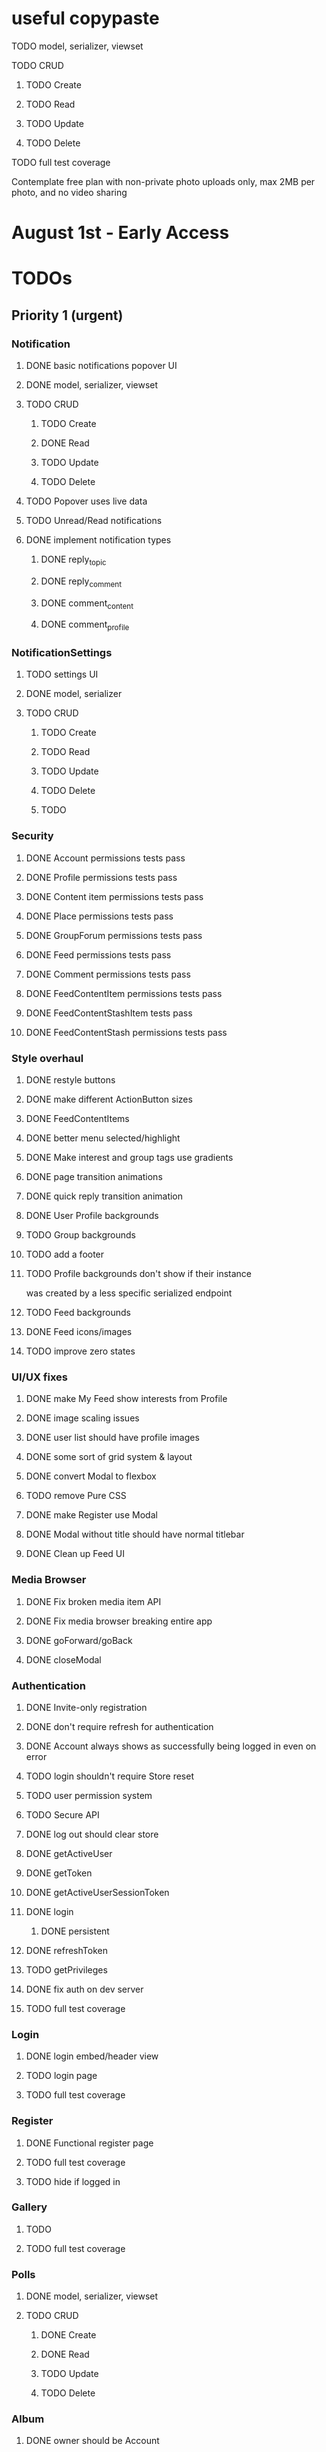 * useful copypaste
**** TODO model, serializer, viewset
**** TODO CRUD
***** TODO Create
***** TODO Read
***** TODO Update
***** TODO Delete
**** TODO full test coverage


Contemplate free plan with non-private photo uploads only, max 2MB per photo, and no video sharing

* August 1st - Early Access

* TODOs
** Priority 1 (urgent)
*** Notification
**** DONE basic notifications popover UI
     CLOSED: [2018-10-21 Sun 14:42]
**** DONE model, serializer, viewset
     CLOSED: [2018-10-21 Sun 18:18]
**** TODO CRUD
***** TODO Create
***** DONE Read
      CLOSED: [2018-10-21 Sun 18:18]
***** TODO Update
***** TODO Delete
**** TODO Popover uses live data
**** TODO Unread/Read notifications
**** DONE implement notification types
     CLOSED: [2018-10-23 Tue 22:14]
***** DONE reply_topic
      CLOSED: [2018-10-23 Tue 21:40]
***** DONE reply_comment
      CLOSED: [2018-10-23 Tue 21:40]
***** DONE comment_content
      CLOSED: [2018-10-23 Tue 21:40]
***** DONE comment_profile
      CLOSED: [2018-10-23 Tue 22:14]

*** NotificationSettings
**** TODO settings UI
**** DONE model, serializer
     CLOSED: [2018-10-21 Sun 14:58]
**** TODO CRUD
***** TODO Create
***** TODO Read
***** TODO Update
***** TODO Delete

***** TODO

*** Security
**** DONE Account permissions tests pass
     CLOSED: [2018-08-18 Sat 15:03]
**** DONE Profile permissions tests pass
     CLOSED: [2018-08-18 Sat 15:03]
**** DONE Content item permissions tests pass
     CLOSED: [2018-08-18 Sat 23:10]
**** DONE Place permissions tests pass
     CLOSED: [2018-08-18 Sat 15:06]
**** DONE GroupForum permissions tests pass
     CLOSED: [2018-08-18 Sat 22:39]
**** DONE Feed permissions tests pass
     CLOSED: [2018-08-18 Sat 15:03]
**** DONE Comment permissions tests pass
     CLOSED: [2018-08-19 Sun 15:54]
**** DONE FeedContentItem permissions tests pass
     CLOSED: [2018-08-19 Sun 00:05]
**** DONE FeedContentStashItem tests pass
     CLOSED: [2018-08-19 Sun 19:40]
**** DONE FeedContentStash permissions tests pass
     CLOSED: [2018-08-18 Sat 16:48]

*** Style overhaul
**** DONE restyle buttons
     CLOSED: [2018-07-30 Mon 22:35]
**** DONE make different ActionButton sizes
     CLOSED: [2018-07-31 Tue 05:19]
**** DONE FeedContentItems
     CLOSED: [2018-07-30 Mon 20:45]

**** DONE better menu selected/highlight
     CLOSED: [2018-07-30 Mon 20:50]
**** DONE Make interest and group tags use gradients
     CLOSED: [2018-07-30 Mon 21:09]
**** DONE page transition animations
     CLOSED: [2018-07-31 Tue 05:21]
**** DONE quick reply transition animation
     CLOSED: [2018-07-31 Tue 05:21]
**** DONE User Profile backgrounds
     CLOSED: [2018-07-31 Tue 08:43]
**** TODO Group backgrounds
**** TODO add a footer
**** TODO Profile backgrounds don't show if their instance
was created by a less specific serialized endpoint
**** TODO Feed backgrounds
**** DONE Feed icons/images
     CLOSED: [2018-07-31 Tue 11:33]
**** TODO improve zero states

*** UI/UX fixes
**** DONE make My Feed show interests from Profile
     CLOSED: [2018-08-29 Wed 07:44]
**** DONE image scaling issues
     CLOSED: [2018-08-29 Wed 07:44]
**** DONE user list should have profile images
     CLOSED: [2018-08-20 Mon 20:32]
**** DONE some sort of grid system & layout
     CLOSED: [2018-08-20 Mon 20:32]
**** DONE convert Modal to flexbox
     CLOSED: [2018-04-30 Mon 18:30]
**** TODO remove Pure CSS
**** DONE make Register use Modal
     CLOSED: [2018-04-30 Mon 18:30]
**** DONE Modal without title should have normal titlebar
     CLOSED: [2018-04-30 Mon 18:30]
**** DONE Clean up Feed UI
     CLOSED: [2018-05-02 Wed 15:13]

*** Media Browser
**** DONE Fix broken media item API
     CLOSED: [2018-04-30 Mon 18:43]
**** DONE Fix media browser breaking entire app
     CLOSED: [2018-04-30 Mon 18:41]
**** DONE goForward/goBack
     CLOSED: [2017-05-13 Sat 12:47]
**** DONE closeModal
     CLOSED: [2018-04-30 Mon 18:43]
*** Authentication
**** DONE Invite-only registration
     CLOSED: [2018-08-20 Mon 20:32]
**** DONE don't require refresh for authentication
     CLOSED: [2018-06-19 Tue 16:34]
**** DONE Account always shows as successfully being logged in even on error
     CLOSED: [2018-07-16 Mon 17:22]
**** TODO login shouldn't require Store reset
**** TODO user permission system
**** TODO Secure API
**** DONE log out should clear store
     CLOSED: [2018-06-19 Tue 16:34]
**** DONE getActiveUser
     CLOSED: [2017-05-13 Sat 12:34]
**** DONE getToken
     CLOSED: [2017-05-13 Sat 12:30]
**** DONE getActiveUserSessionToken
     CLOSED: [2017-05-13 Sat 12:38]
**** DONE login
     CLOSED: [2017-05-13 Sat 12:39]
***** DONE persistent
      CLOSED: [2017-05-13 Sat 12:39]
**** DONE refreshToken
     CLOSED: [2018-08-20 Mon 20:32]
**** TODO getPrivileges
**** DONE fix auth on dev server
     CLOSED: [2018-05-03 Thu 09:34]
**** TODO full test coverage
*** Login
**** DONE login embed/header view
     CLOSED: [2017-05-26 Fri 20:12]
**** TODO login page
**** TODO full test coverage
*** Register
**** DONE Functional register page
     CLOSED: [2018-05-14 Mon 16:14]
**** TODO full test coverage
**** TODO hide if logged in
*** Gallery
**** TODO
**** TODO full test coverage
*** Polls
**** DONE model, serializer, viewset
     CLOSED: [2018-08-15 Wed 19:17]
**** TODO CRUD
***** DONE Create
      CLOSED: [2018-08-15 Wed 19:17]
***** DONE Read
      CLOSED: [2018-08-15 Wed 19:17]
***** TODO Update
***** TODO Delete
*** Album
**** DONE owner should be Account
     CLOSED: [2018-05-21 Mon 15:41]
**** TODO CRUD
***** DONE Create
      CLOSED: [2018-05-21 Mon 15:41]
***** DONE Read
      CLOSED: [2018-04-30 Mon 18:42]
***** DONE Update
      CLOSED: [2018-05-21 Mon 15:41]
***** TODO Delete
**** TODO Uploading media items
**** DONE Merge Manage Album and Create Album into "Albums"
     CLOSED: [2018-05-11 Fri 16:47]
**** TODO full test coverage
*** Images
**** DONE model, serializer, viewset
     CLOSED: [2018-08-14 Tue 16:34]
**** TODO CRUD
***** DONE Create
      CLOSED: [2018-08-14 Tue 16:34]
***** DONE Read
      CLOSED: [2018-08-14 Tue 16:34]
***** DONE Update
      CLOSED: [2018-08-14 Tue 16:34]
***** TODO Delete

**** DONE image upload
     CLOSED: [2018-08-14 Tue 16:34]
**** DONE add Feed content item
     CLOSED: [2018-08-14 Tue 16:34]
*** Groups
**** TODO make it so you can't add members to Group - only invite them
*** Account
**** TODO password reset
**** DONE AccountSelect search for members
     CLOSED: [2018-05-23 Wed 11:57]
**** DONE AccountCollection
     CLOSED: [2018-05-04 Fri 13:31]
**** DONE AccountSelect
     CLOSED: [2018-05-04 Fri 13:31]


** Priority 2 (necessary)
*** Premium membership
**** TODO custom user titles
*** TODO My Feed for other users should show only user's posts but otherwise show all the Profile interests relevant
*** TODO reporting posts for not fitting into interests
*** TODO figure out incentives for content creators

*** TODO slugs instead of ids in routes
*** TODO details should be default route
*** Places
**** DONE integrate GeoSpace microservice
     CLOSED: [2018-07-12 Thu 13:06]
**** DONE show "Local" tag for local content
     CLOSED: [2018-07-12 Thu 18:24]
**** DONE Local Groups
     CLOSED: [2018-07-14 Sat 15:15]
**** TODO fix uploading to local groups
**** TODO when a Place gets deleted, content associated with that place should be set to Private
**** TODO configurable PlaceRestriction max_distance
**** DONE default feed created for Place
     CLOSED: [2018-07-12 Thu 19:26]
**** TODO limit users to 1 place
**** TODO immutable Places OR time limit on Place changes to prevent abuse
**** TODO geolocation content filtering
**** DONE geolocation connect API
     CLOSED: [2018-07-02 Mon 19:15]
**** DONE model, serializer, viewset
     CLOSED: [2018-07-02 Mon 19:15]
**** TODO CRUD
***** TODO Create
***** DONE Read
      CLOSED: [2018-07-02 Mon 19:15]
***** TODO Update
***** TODO Delete

*** Online Now
**** TODO websocket implementation
**** TODO component

*** DONE Nested routes
    CLOSED: [2018-05-04 Fri 12:31]

*** Interests
**** TODO maximum number of interests per Group, Feed
**** TODO determine if view should list both Groups and Users?
**** DONE interest search in InterestSelect
     CLOSED: [2018-05-23 Wed 10:34]
**** TODO system to vote on consolidation & removal of Interest groups?
**** TODO determine how to deal with content spam with many interests tagged
**** TODO determine how to limit creation of interests
**** DONE model, serializer, viewset
     CLOSED: [2018-05-10 Thu 13:03]
**** TODO CRUD
***** DONE Create
      CLOSED: [2018-05-11 Fri 15:57]
***** DONE Read
      CLOSED: [2018-05-11 Fri 15:57]
***** TODO Update
***** TODO Delete

*** User Profiles
**** DONE group tags are broken
     CLOSED: [2018-07-23 Mon 13:48]
**** DONE basic UI
     CLOSED: [2018-05-08 Tue 16:56]
**** DONE user profile comments
     CLOSED: [2018-06-08 Fri 13:35]
**** TODO cross-network profiles
**** DONE hide local user groups to non-locals
     CLOSED: [2018-08-20 Mon 20:33]
**** DONE get list of Group tags working
     CLOSED: [2018-05-24 Thu 14:38]
**** DONE model, serializer, viewset
     CLOSED: [2018-05-11 Fri 13:05]
**** TODO CRUD
***** DONE Create
      CLOSED: [2018-05-14 Mon 16:40]
***** DONE Read
      CLOSED: [2018-05-14 Mon 16:40]
***** DONE Update
      CLOSED: [2018-05-14 Mon 17:17]
***** TODO Delete

*** FeedContentTypes
**** DONE Read
     CLOSED: [2018-05-03 Thu 17:08]
**** DONE selection box
     CLOSED: [2018-05-03 Thu 17:08]

*** ActivityLog
**** TODO privacy settings
**** TODO
**** TODO Content actions
***** TODO Image
****** TODO create_image
****** TODO read_image
****** TODO update_image
****** TODO delete_image
****** DONE comment_image
       CLOSED: [2018-10-23 Tue 21:29]
****** TODO save_image
***** TODO Video
****** TODO create_video
****** TODO read_video
****** TODO update_video
****** TODO delete_video
****** TODO comment_video
****** TODO save_video
***** TODO Link
****** DONE create_link
       CLOSED: [2018-06-12 Tue 16:02]
****** TODO read_link
****** TODO update_link
****** TODO delete_link
****** DONE comment_link
       CLOSED: [2018-10-23 Tue 21:15]
****** TODO save_link
***** TODO Topic
****** DONE create_topic
       CLOSED: [2018-06-12 Tue 15:11]
****** TODO read_topic
****** TODO update_topic
****** TODO delete_topic
****** TODO save_topic
***** TODO Post
****** TODO create_post
****** TODO update_post
****** TODO delete_post
****** TODO save_post
***** TODO BlogPost
****** TODO create_blogpost
****** TODO read_blogpost
****** TODO update_blogpost
****** TODO delete_blogpost
****** TODO comment_blogpost
****** TODO save_blogpost
**** TODO ContentTag actions
***** TODO Interest
****** TODO create_interest
****** TODO update_interest
****** TODO save_interest
**** TODO

*** FeedContentStashItems
**** TODO Show action list only for owner of Stash
**** TODO reordering pinned items

*** FeedContentItems
**** TODO polls not shown in Feed?
**** TODO sorting by last posted / last commented
**** TODO unlisted feedcontentitems
**** TODO private feedcontentitems
**** TODO sort by time posted
**** DONE consider performance implication of backreference to Feeds
     CLOSED: [2018-05-09 Wed 10:59]
**** DONE FeedContentItems outside of Feeds
     CLOSED: [2018-05-24 Thu 18:09]
**** TODO sharing Feeds outside of just inside Groups?

**** DONE show created date below item title
     CLOSED: [2018-05-08 Tue 14:35]
**** TODO CRUD
***** TODO Create
***** DONE Read
      CLOSED: [2018-05-08 Tue 13:33]
***** TODO Update
***** TODO Delete

*** Groups
**** DONE Groups searchable by name
     CLOSED: [2018-08-29 Wed 09:36]
**** DONE clickable Group icon in GroupInfoSidebar
     CLOSED: [2018-08-29 Wed 08:58]
**** DONE FeedContentStashItems comment button is broken
     CLOSED: [2018-07-23 Mon 13:49]
**** TODO hide local Groups from Feeds
**** DONE tagged content within groups
     CLOSED: [2018-08-29 Wed 07:50]
**** TODO only members can create new Posts, comment in Group Topic
**** DONE Group tags should link to group's stash
     CLOSED: [2018-05-31 Thu 14:58]
**** DONE unlisted groups
     CLOSED: [2018-06-21 Thu 14:07]
**** DONE private groups (Group owner can disable topics being shared outside of Group)
     CLOSED: [2018-06-21 Thu 16:43]
**** TODO Moderators
**** TODO Checkbox to share topic outside of group
**** TODO moderation system
**** TODO what happens when owner of a group leaves?
**** DONE joining public groups
     CLOSED: [2018-05-14 Mon 12:14]
**** TODO invite only groups
**** DONE Finding Groups by Interest
     CLOSED: [2018-05-12 Sat 19:54]
**** DONE Find Group interface
     CLOSED: [2018-05-14 Mon 11:07]
**** DONE group list should only show authenticated user's groups by default
     CLOSED: [2018-05-11 Fri 16:03]
**** TODO +should adding interests to groups make any content items default to those interests?+
**** TODO Creating FeedContentItems
**** DONE interests tagged
     CLOSED: [2018-05-10 Thu 13:04]
**** DONE basic UI
     CLOSED: [2018-05-01 Tue 18:07]
**** TODO cross-network groups
**** DONE model, serializer, viewset
     CLOSED: [2018-05-03 Thu 10:32]
**** TODO CRUD
***** DONE Create
      CLOSED: [2018-05-03 Thu 13:16]
***** DONE Read
      CLOSED: [2018-05-03 Thu 13:16]
***** DONE Update
      CLOSED: [2018-05-24 Thu 18:41]
***** TODO Delete

*** Discussion
**** DONE post count
     CLOSED: [2018-08-29 Wed 17:07]
**** DONE Reply should scroll to bottom
     CLOSED: [2018-08-28 Tue 17:06]
**** TODO is_restricted
**** DONE anonymous replies
     CLOSED: [2018-06-18 Mon 16:29]
**** DONE parse safe html, disable links
     CLOSED: [2018-06-15 Fri 12:08]
**** DONE ContentItemForm instead of New Post
     CLOSED: [2018-06-20 Wed 11:00]
**** TODO minimize post button
**** DONE cancel button on Reply
     CLOSED: [2018-06-15 Fri 16:57]
**** TODO showing topic on more than one page is confusing.
checkbox to show on all pages y/n?
**** DONE replying to a topic that goes over threshold of page should change page
     CLOSED: [2018-06-15 Fri 17:01]
**** TODO tinyMCE plugin for embedding other content items?
**** DONE full reply
     CLOSED: [2018-06-15 Fri 12:09]
**** DONE separate reply into Reply component
     CLOSED: [2018-06-14 Thu 14:14]
**** DONE Pagination
     CLOSED: [2018-06-15 Fri 15:55]
**** DONE Posts should have order
     CLOSED: [2018-05-12 Sat 17:41]
**** TODO should post count show number of Posts in current group?
**** DONE last edited date
     CLOSED: [2018-06-20 Wed 10:01]
**** DONE edit interface for Replies should have no description field
     CLOSED: [2018-05-09 Wed 11:13]
**** TODO anchor links for individual posts
**** DONE model, serializer, viewset
     CLOSED: [2018-05-08 Tue 14:31]
**** DONE CRUD
     CLOSED: [2018-08-28 Tue 17:05]
***** DONE Create
      CLOSED: [2018-05-08 Tue 14:32]
***** DONE Read
      CLOSED: [2018-05-08 Tue 14:32]
***** DONE Update
      CLOSED: [2018-05-24 Thu 18:18]
***** DONE Delete
      CLOSED: [2018-08-28 Tue 17:05]

*** Comments
**** TODO reply should scroll to top, after reply, scroll to comment in question
**** DONE anonymous comments
     CLOSED: [2018-06-18 Mon 16:49]
**** DONE nested comments
     CLOSED: [2018-05-30 Wed 19:14]
**** TODO consider making comments optional, and allowing Discussion creation per content item
**** DONE model, serializer, viewset
     CLOSED: [2018-05-30 Wed 15:01]
**** TODO CRUD
***** DONE Create
      CLOSED: [2018-05-30 Wed 16:49]
***** DONE Read
      CLOSED: [2018-05-30 Wed 16:49]
***** DONE Update
      CLOSED: [2018-05-31 Thu 13:04]
***** TODO Delete



*** Link
**** DONE model, serializer, viewset
     CLOSED: [2018-05-30 Wed 10:32]
**** TODO CRUD
***** DONE Create
      CLOSED: [2018-05-30 Wed 10:32]
***** DONE Read
      CLOSED: [2018-05-30 Wed 16:49]
***** DONE Update
      CLOSED: [2018-05-30 Wed 11:59]
***** TODO Delete

*** Dashboard
**** TODO activity Summary
**** TODO

*** FeedContentStash
**** DONE model, serializer, viewset
     CLOSED: [2018-05-23 Wed 17:29]
**** DONE sticky/pinned feedcontentitems
     CLOSED: [2018-07-23 Mon 13:49]
**** TODO stash privacy
**** TODO CRUD
***** TODO Create
***** TODO Read
***** TODO Update
***** TODO Delete


*** Feed
**** Feeds have a certain quota - maximum of 100 content items per feed?
content items are recycled?
payment plan for archiving more content items per feed
Favoriting a content item permanently occupies a slot in the content feed item quota
Your feed has "content decay"

**** DONE add InterestSelect
     CLOSED: [2018-05-12 Sat 17:55]
**** DONE backend filtering
     CLOSED: [2018-05-24 Thu 18:09]
**** DONE remove "content" manytomany - feed content should be dynamic
     CLOSED: [2018-05-23 Wed 09:53]
**** TODO Feed privacy
**** DONE only show Feeds that user is owner of
     CLOSED: [2018-05-23 Wed 17:29]
**** TODO CRUD
***** DONE Create
      CLOSED: [2018-05-02 Wed 20:34]
***** DONE Read
      CLOSED: [2018-05-02 Wed 20:34]
***** DONE Update
      CLOSED: [2018-05-24 Thu 18:09]
***** TODO Delete

**** DONE model, serializer, viewset
     CLOSED: [2018-05-02 Wed 14:32]
**** TODO Filtering interface
**** DONE Feed collection
     CLOSED: [2018-05-02 Wed 15:14]
**** DONE Topic styling
     CLOSED: [2018-05-01 Tue 18:07]
**** TODO Image styling
**** TODO figure out sharing Albums
**** TODO Hyperlink styling
**** TODO Blogpost styling

*** Model/Collection
    don't make too many assumptions
**** DONE *there's a problem with ActivityLog not getting the real instance of Account*
     CLOSED: [2018-07-17 Tue 14:43]
<2018-07-16 Mon>
I suspect that there is a problem with duplicate Collections or something.
It appears that the "context" attribute gets the correct Account instance but author does not.
Analyze comfyStore's index.js deferred instancing and see if the Collection resolution closure is discarding a Collection?

**** TODO ability to watch store for prop changes
**** DONE singletons can have dependencies
     CLOSED: [2018-07-16 Mon 17:21]
**** TODO resolution methods should also be singletons?
currently mutliple resolutions are happening at once for the same ids
**** TODO dependency trees
**** TODO fields should not reference Collection classes.
Collections are undefined for circular import situations.
Use TypeScript or something instead
**** DONE how to handle if Collection this.collections references a
     CLOSED: [2018-07-18 Wed 16:31]
collection that references that same collection?
**** DONE separate sync procedure from model instances?
     CLOSED: [2018-07-16 Mon 17:21]
**** DONE lazy nested model instances
     CLOSED: [2018-05-18 Fri 13:57]
**** DONE better filtering mechanism
     CLOSED: [2018-07-18 Wed 16:31]
**** DONE better nested Models behavior
     CLOSED: [2018-05-18 Fri 13:57]
**** DONE get rid of modelInstance
     CLOSED: [2018-05-18 Fri 13:57]
**** DONE details views shouldn't fetch from entire Collection
     CLOSED: [2018-05-14 Mon 12:53]
**** TODO maybe don't recompute - don't have objects in this.objects ?
**** DONE inject store into base Vue Program so all vues can do this.$store
     CLOSED: [2018-05-11 Fri 16:04]

**** TODO don't get ALL discussions for a simple details/manage request
**** DONE base classes
     CLOSED: [2018-05-08 Tue 18:04]
**** DONE API handler using fetchAPI
     CLOSED: [2018-05-08 Tue 18:04]
**** DONE default get/set
     CLOSED: [2018-05-08 Tue 18:04]


*** TODO deployment to a VPS
*** Authentication
**** TODO connect with other media centers in some sort of Auth bridge
**** TODO merge Login and Register
**** TODO better encryption (?)
     can't trust js crypto,
     maybe extend jwt, idk
**** TODO full test coverage

*** Media Browser
**** TODO rest URI for current open album

** Priority 3 (backlog)
*** pager.js
**** TODO SmartPager used in media gallery
**** TODO SmartPager skiplist

*** TODO activitylog
*** Media Browser
**** TODO playSlideshow
**** TODO moveable modal with window controls
**** TODO applyEffects (low priority)
**** TODO multiple media item rows

*** AlbumBrowser???

*** Gallery
**** TODO improve Show Albums look and feel

** Priority 4 (enhancements)
*** Audio sharing
*** Notification system
*** Gallery
****

*** TODO use TypeScript
*** Chatlib
**** TODO allow more than 2 users to video chat at once
**** TODO layoutBoxStructMethods
***** TODO solo
***** TODO line
***** TODO block
***** TODO triangle
**** TODO facilitation of Candidate transfers between clients (ICE/STUN)
***** TODO automation for server creation (python script)
***** DONE spin up ICE instance
      CLOSED: [2017-11-04 Sat 10:16]
***** DONE spin up STUN instance
      CLOSED: [2017-11-04 Sat 10:16]
**** DONE connecting peers
     CLOSED: [2017-11-04 Sat 10:16]
**** TODO creation of chat layout
***** TODO CSS
***** TODO transition animations
**** TODO user display object (video container within layout)
***** TODO user display controls
***** DONE box with <video> tag
      CLOSED: [2017-07-23 Sun 17:40]
**** TODO text chat
***** TODO frontend
***** TODO backend

*** httputil
**** better API handling, fetch Promise constructor with API i.e. fetchREST, fetchResource??
*** TODO better error/info message styles
*** chatlib
**** TODO full test coverage

** Priority 5 (wishlist)
*** Theming system
    10,000+ users
**** Theme selection
**** Theme explorer
****
***
***
***

* Old TODO
** invite only
** finish the API
** finish implementing an interface to the WebRTC spec
** finish implementing 2 person video conferencing
** finish implementing basic verson of the interface
** finish activity feed logic
** integrate monitoring of STUN/ICE servers with supervisord???
** DONE migrate from static django templates to a SPA using a frontend framework
   CLOSED: [2017-03-13 Mon 19:35]
** DONE switch to ECMAScript 6 for all frontend code
   CLOSED: [2017-03-13 Mon 19:34]
